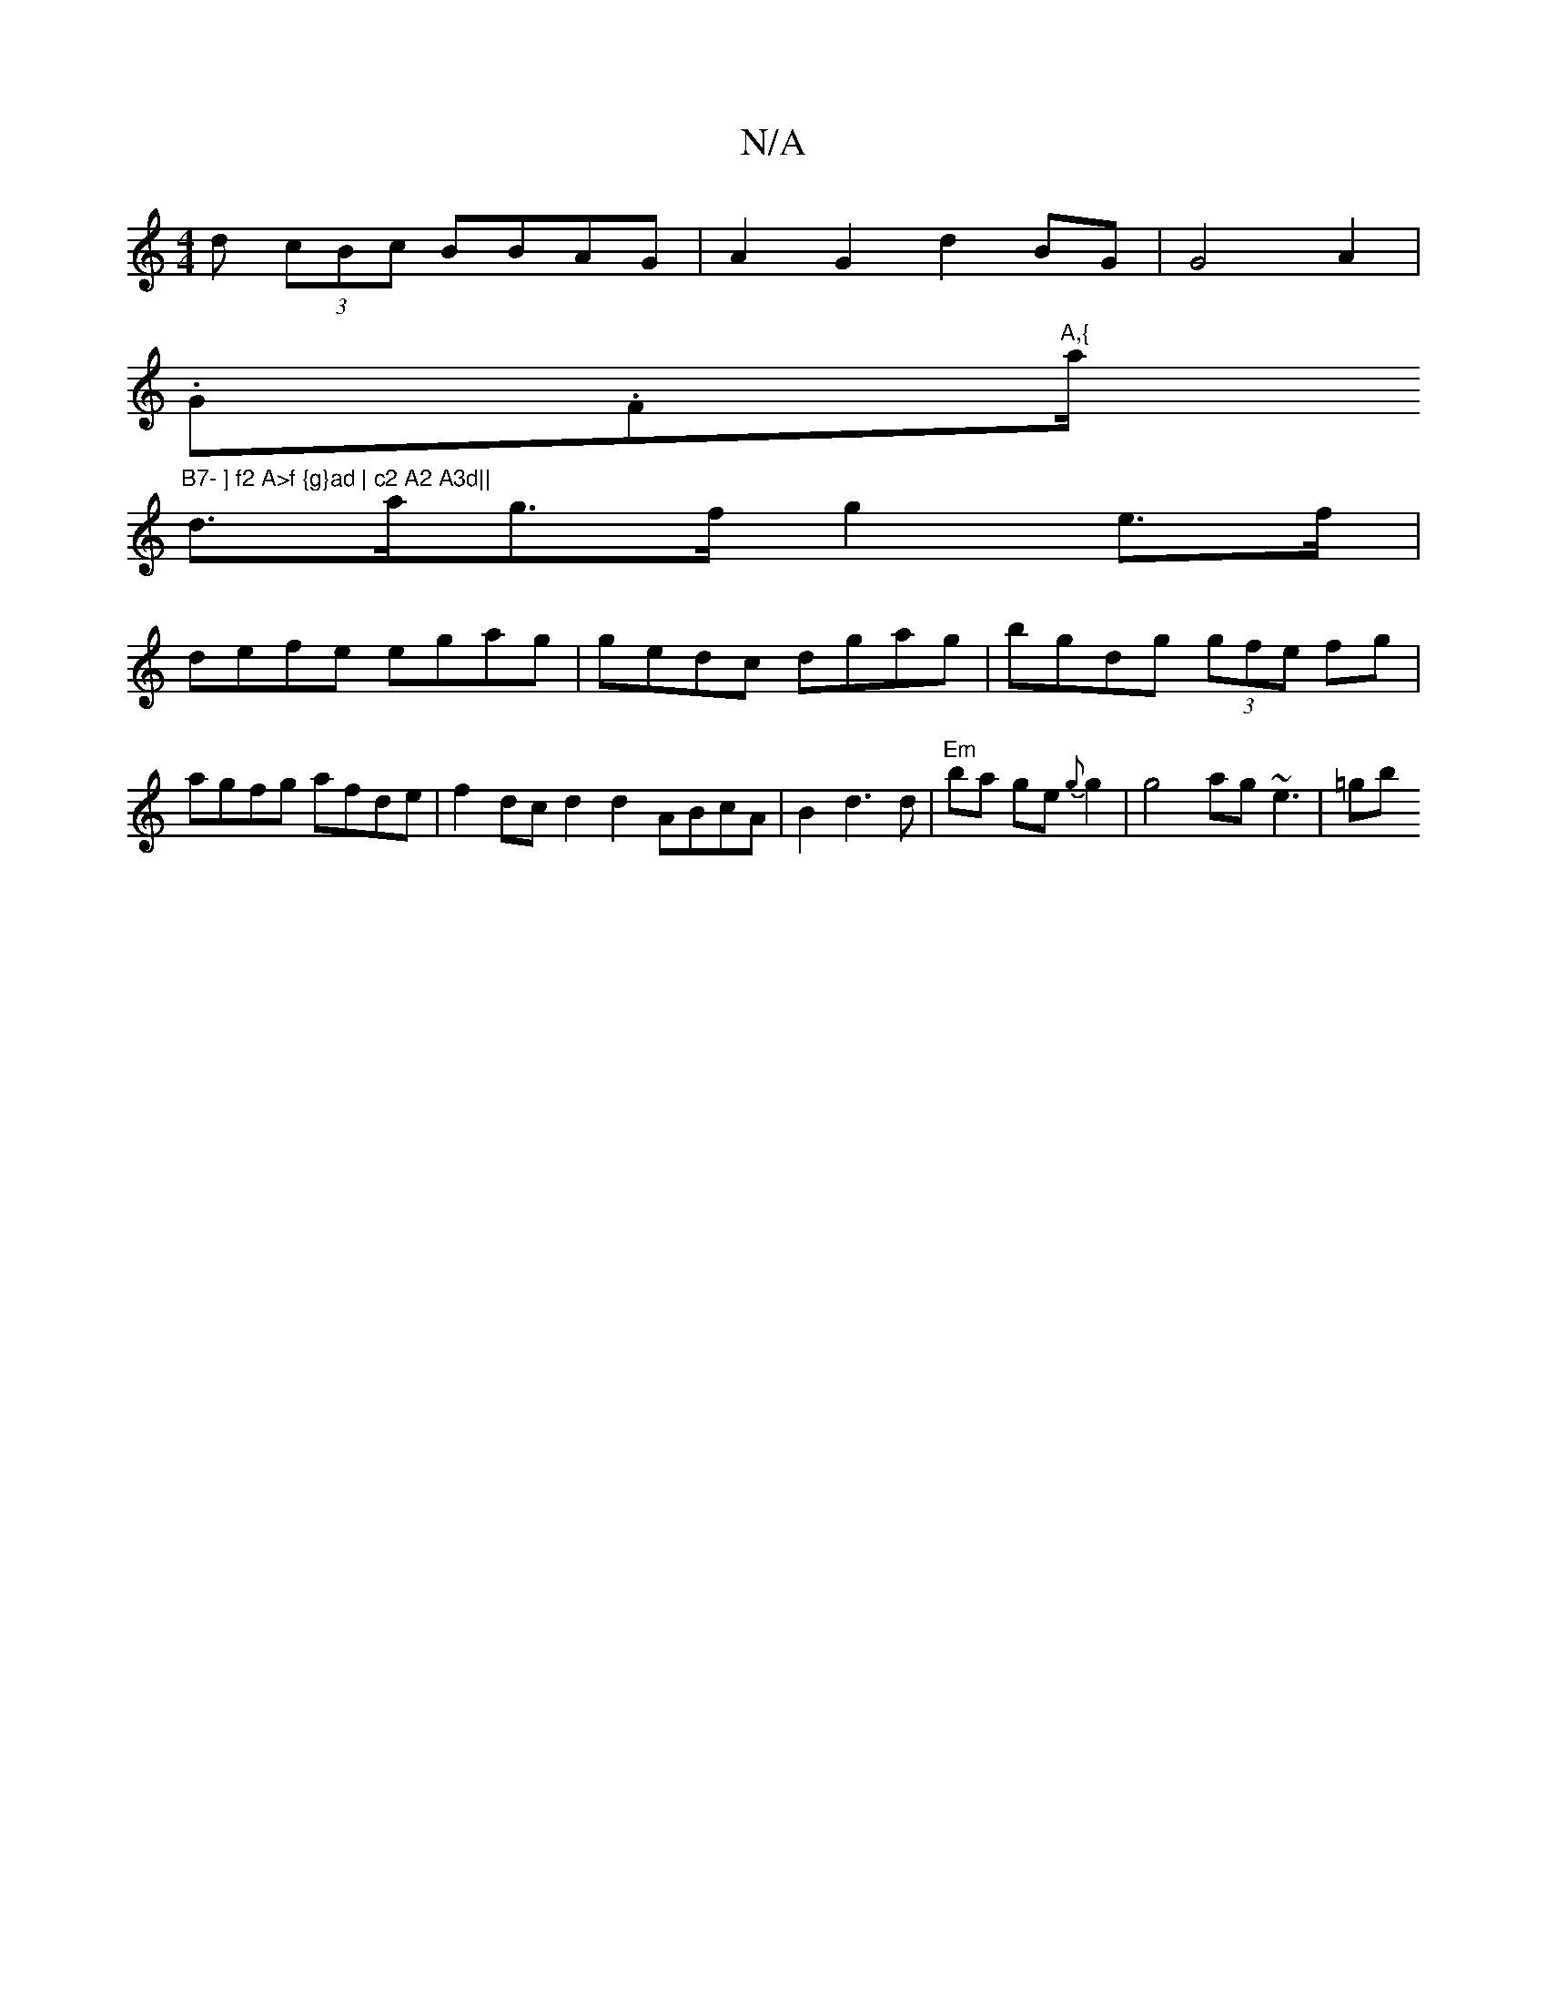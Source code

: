 X:1
T:N/A
M:4/4
R:N/A
K:Cmajor
d (3cBc BBAG | A2 G2 d2 BG | G4 A2|
.G.F"A,{"a/ "B7- ] f2 A>f {g}ad | c2 A2 A3d||
d>ag>f g2e>f |
defe egag | gedc dgag | bgdg (3gfe fg|
agfg afde|f2dc d2 d2 ABcA|B2d3d|"Em"ba ge {g}g2 | g4 ag ~e3|=gb{
